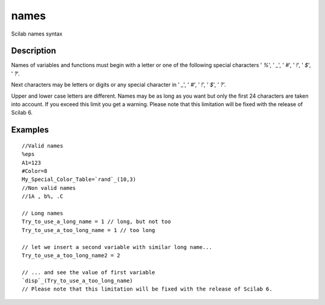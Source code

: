 


names
=====

Scilab names syntax



Description
~~~~~~~~~~~

Names of variables and functions must begin with a letter or one of
the following special characters ' `%`', ' `_`', ' `#`', ' `!`', '
`$`', ' `?`'.

Next characters may be letters or digits or any special character in '
`_`', ' `#`', ' `!`', ' `$`', ' `?`'.


Upper and lower case letters are different.
Names may be as long as you want but only the first 24 characters are
taken into account. If you exceed this limit you get a warning. Please
note that this limitation will be fixed with the release of Scilab 6.



Examples
~~~~~~~~


::

    //Valid names
    %eps
    A1=123
    #Color=8
    My_Special_Color_Table=`rand`_(10,3)
    //Non valid names
    //1A , b%, .C
    
    // Long names
    Try_to_use_a_long_name = 1 // long, but not too
    Try_to_use_a_too_long_name = 1 // too long
    
    // let we insert a second variable with similar long name...
    Try_to_use_a_too_long_name2 = 2
    
    // ... and see the value of first variable
    `disp`_(Try_to_use_a_too_long_name)
    // Please note that this limitation will be fixed with the release of Scilab 6.




